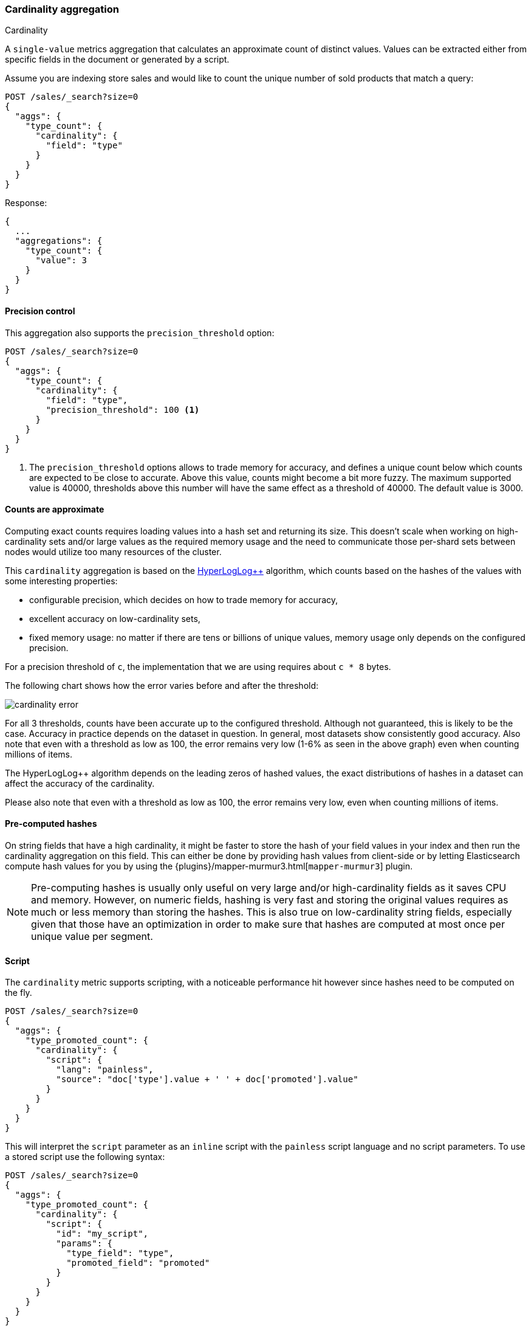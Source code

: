 [[search-aggregations-metrics-cardinality-aggregation]]
=== Cardinality aggregation
++++
<titleabbrev>Cardinality</titleabbrev>
++++

A `single-value` metrics aggregation that calculates an approximate count of
distinct values. Values can be extracted either from specific fields in the
document or generated by a script.

Assume you are indexing store sales and would like to count the unique number of sold products that match a query:

[source,console]
--------------------------------------------------
POST /sales/_search?size=0
{
  "aggs": {
    "type_count": {
      "cardinality": {
        "field": "type"
      }
    }
  }
}
--------------------------------------------------
// TEST[setup:sales]

Response:

[source,console-result]
--------------------------------------------------
{
  ...
  "aggregations": {
    "type_count": {
      "value": 3
    }
  }
}
--------------------------------------------------
// TESTRESPONSE[s/\.\.\./"took": $body.took,"timed_out": false,"_shards": $body._shards,"hits": $body.hits,/]

==== Precision control

This aggregation also supports the `precision_threshold` option:

[source,console]
--------------------------------------------------
POST /sales/_search?size=0
{
  "aggs": {
    "type_count": {
      "cardinality": {
        "field": "type",
        "precision_threshold": 100 <1>
      }
    }
  }
}
--------------------------------------------------
// TEST[setup:sales]

<1> The `precision_threshold` options allows to trade memory for accuracy, and
defines a unique count below which counts are expected to be close to
accurate. Above this value, counts might become a bit more fuzzy. The maximum
supported value is 40000, thresholds above this number will have the same
effect as a threshold of 40000. The default value is +3000+.

==== Counts are approximate

Computing exact counts requires loading values into a hash set and returning its
size. This doesn't scale when working on high-cardinality sets and/or large
values as the required memory usage and the need to communicate those
per-shard sets between nodes would utilize too many resources of the cluster.

This `cardinality` aggregation is based on the
https://static.googleusercontent.com/media/research.google.com/fr//pubs/archive/40671.pdf[HyperLogLog++]
algorithm, which counts based on the hashes of the values with some interesting
properties:

 * configurable precision, which decides on how to trade memory for accuracy,
 * excellent accuracy on low-cardinality sets,
 * fixed memory usage: no matter if there are tens or billions of unique values,
   memory usage only depends on the configured precision.

For a precision threshold of `c`, the implementation that we are using requires
about `c * 8` bytes.

The following chart shows how the error varies before and after the threshold:

////
To generate this chart use this gnuplot script:
[source,gnuplot]
-------
#!/usr/bin/gnuplot
reset
set terminal png size 1000,400

set xlabel "Actual cardinality"
set logscale x

set ylabel "Relative error (%)"
set yrange [0:8]

set title "Cardinality error"
set grid

set style data lines

plot "test.dat" using 1:2 title "threshold=100", \
"" using 1:3 title "threshold=1000", \
"" using 1:4 title "threshold=10000"
#
-------

and generate data in a 'test.dat' file using the below Java code:

[source,java]
-------
private static double error(HyperLogLogPlusPlus h, long expected) {
    double actual = h.cardinality(0);
    return Math.abs(expected - actual) / expected;
}

public static void main(String[] args) {
    HyperLogLogPlusPlus h100 = new HyperLogLogPlusPlus(precisionFromThreshold(100), BigArrays.NON_RECYCLING_INSTANCE, 1);
    HyperLogLogPlusPlus h1000 = new HyperLogLogPlusPlus(precisionFromThreshold(1000), BigArrays.NON_RECYCLING_INSTANCE, 1);
    HyperLogLogPlusPlus h10000 = new HyperLogLogPlusPlus(precisionFromThreshold(10000), BigArrays.NON_RECYCLING_INSTANCE, 1);

    int next = 100;
    int step = 10;

    for (int i = 1; i <= 10000000; ++i) {
        long h = BitMixer.mix64(i);
        h100.collect(0, h);
        h1000.collect(0, h);
        h10000.collect(0, h);

        if (i == next) {
            System.out.println(i + " " + error(h100, i)*100 + " " + error(h1000, i)*100 + " " + error(h10000, i)*100);
            next += step;
            if (next >= 100 * step) {
                step *= 10;
            }
        }
    }
}
-------

////

image:images/cardinality_error.png[]

For all 3 thresholds, counts have been accurate up to the configured threshold.
Although not guaranteed, this is likely to be the case.  Accuracy in practice depends
on the dataset in question.  In general, most datasets show consistently good
accuracy. Also note that even with a threshold as low as 100, the error
remains very low (1-6% as seen in the above graph) even when counting millions of items.

The HyperLogLog++ algorithm depends on the leading zeros of hashed
values, the exact distributions of hashes in a dataset can affect the 
accuracy of the cardinality.  

Please also note that even with a threshold as low as 100, the error remains
very low, even when counting millions of items.

==== Pre-computed hashes

On string fields that have a high cardinality, it might be faster to store the
hash of your field values in your index and then run the cardinality aggregation
on this field. This can either be done by providing hash values from client-side
or by letting Elasticsearch compute hash values for you by using the
{plugins}/mapper-murmur3.html[`mapper-murmur3`] plugin.

NOTE: Pre-computing hashes is usually only useful on very large and/or
high-cardinality fields as it saves CPU and memory. However, on numeric
fields, hashing is very fast and storing the original values requires as much
or less memory than storing the hashes. This is also true on low-cardinality
string fields, especially given that those have an optimization in order to
make sure that hashes are computed at most once per unique value per segment.

==== Script

The `cardinality` metric supports scripting, with a noticeable performance hit
however since hashes need to be computed on the fly.

[source,console]
--------------------------------------------------
POST /sales/_search?size=0
{
  "aggs": {
    "type_promoted_count": {
      "cardinality": {
        "script": {
          "lang": "painless",
          "source": "doc['type'].value + ' ' + doc['promoted'].value"
        }
      }
    }
  }
}
--------------------------------------------------
// TEST[setup:sales]

This will interpret the `script` parameter as an `inline` script with the `painless` script language and no script parameters. To use a stored script use the following syntax:

[source,console]
--------------------------------------------------
POST /sales/_search?size=0
{
  "aggs": {
    "type_promoted_count": {
      "cardinality": {
        "script": {
          "id": "my_script",
          "params": {
            "type_field": "type",
            "promoted_field": "promoted"
          }
        }
      }
    }
  }
}
--------------------------------------------------
// TEST[skip:no script]

==== Missing value

The `missing` parameter defines how documents that are missing a value should be treated.
By default they will be ignored but it is also possible to treat them as if they
had a value.

[source,console]
--------------------------------------------------
POST /sales/_search?size=0
{
  "aggs": {
    "tag_cardinality": {
      "cardinality": {
        "field": "tag",
        "missing": "N/A" <1>
      }
    }
  }
}
--------------------------------------------------
// TEST[setup:sales]
<1> Documents without a value in the `tag` field will fall into the same bucket as documents that have the value `N/A`.
